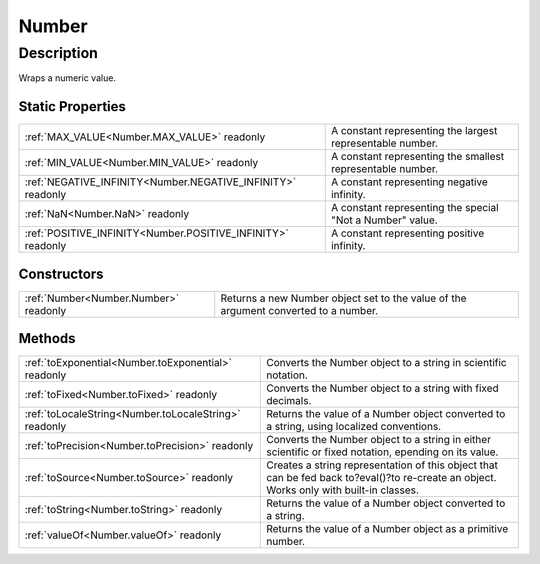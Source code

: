 .. _Number:

================================================
Number
================================================


Description
-----------

Wraps a numeric value.






Static Properties
^^^^^^^^^^^^^^^^^

+-------------------------------------------------------------+------------------------------------------------------------+
| :ref:`MAX_VALUE<Number.MAX_VALUE>` readonly                 | A constant representing the largest representable number.  |
+-------------------------------------------------------------+------------------------------------------------------------+
| :ref:`MIN_VALUE<Number.MIN_VALUE>` readonly                 | A constant representing the smallest representable number. |
+-------------------------------------------------------------+------------------------------------------------------------+
| :ref:`NEGATIVE_INFINITY<Number.NEGATIVE_INFINITY>` readonly | A constant representing negative infinity.                 |
+-------------------------------------------------------------+------------------------------------------------------------+
| :ref:`NaN<Number.NaN>` readonly                             | A constant representing the special "Not a Number" value.  |
+-------------------------------------------------------------+------------------------------------------------------------+
| :ref:`POSITIVE_INFINITY<Number.POSITIVE_INFINITY>` readonly | A constant representing positive infinity.                 |
+-------------------------------------------------------------+------------------------------------------------------------+


Constructors
^^^^^^^^^^^^

+---------------------------------------+-------------------------------------------------------------------------------------+
| :ref:`Number<Number.Number>` readonly | Returns a new Number object set to the value of the argument converted to a number. |
+---------------------------------------+-------------------------------------------------------------------------------------+


Methods
^^^^^^^

+-------------------------------------------------------+-----------------------------------------------------------------------------------------------------------------------------------------+
| :ref:`toExponential<Number.toExponential>` readonly   | Converts the Number object to a string in scientific notation.                                                                          |
+-------------------------------------------------------+-----------------------------------------------------------------------------------------------------------------------------------------+
| :ref:`toFixed<Number.toFixed>` readonly               | Converts the Number object to a string with fixed decimals.                                                                             |
+-------------------------------------------------------+-----------------------------------------------------------------------------------------------------------------------------------------+
| :ref:`toLocaleString<Number.toLocaleString>` readonly | Returns the value of a Number object converted to a string, using localized conventions.                                                |
+-------------------------------------------------------+-----------------------------------------------------------------------------------------------------------------------------------------+
| :ref:`toPrecision<Number.toPrecision>` readonly       | Converts the Number object to a string in either scientific or fixed notation, epending on its value.                                   |
+-------------------------------------------------------+-----------------------------------------------------------------------------------------------------------------------------------------+
| :ref:`toSource<Number.toSource>` readonly             | Creates a string representation of this object that can be fed back to?eval()?to re-create an object. Works only with built-in classes. |
+-------------------------------------------------------+-----------------------------------------------------------------------------------------------------------------------------------------+
| :ref:`toString<Number.toString>` readonly             | Returns the value of a Number object converted to a string.                                                                             |
+-------------------------------------------------------+-----------------------------------------------------------------------------------------------------------------------------------------+
| :ref:`valueOf<Number.valueOf>` readonly               | Returns the value of a Number object as a primitive number.                                                                             |
+-------------------------------------------------------+-----------------------------------------------------------------------------------------------------------------------------------------+






.. container:: hide

   .. toctree::
      :hidden:
      :maxdepth: 1

      
      Number/MIN_VALUE.rst
      Number/MAX_VALUE.rst
      Number/NaN.rst
      Number/NEGATIVE_INFINITY.rst
      Number/POSITIVE_INFINITY.rst
      

      Number/toSource.rst
      Number/toString.rst
      Number/toLocaleString.rst
      Number/toFixed.rst
      Number/toExponential.rst
      Number/toPrecision.rst
      Number/valueOf.rst
      
      
      
      Number/Number.rst
      